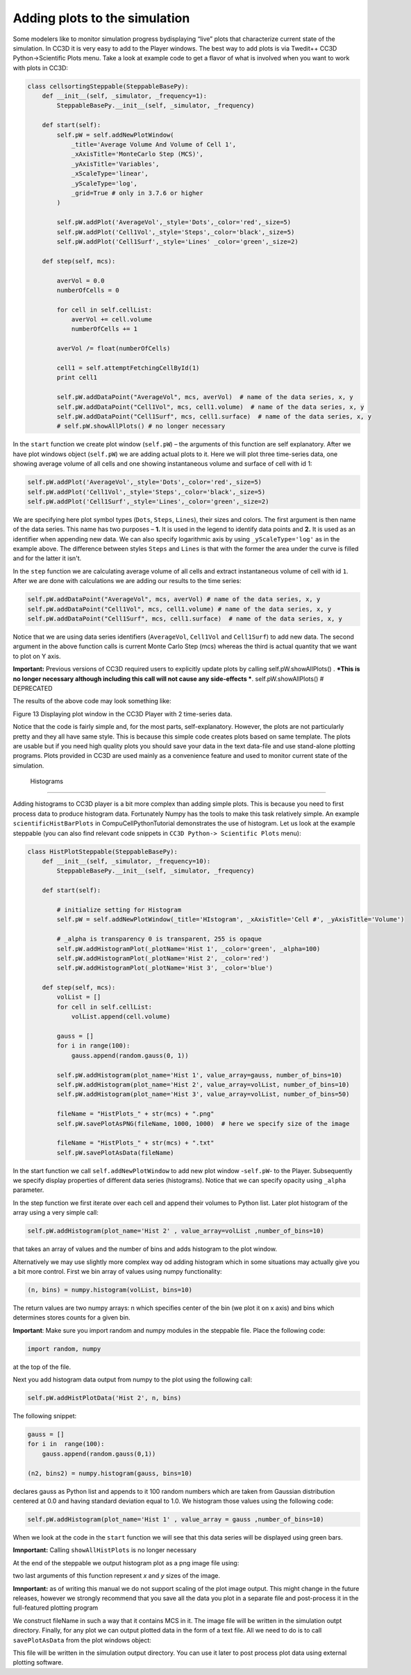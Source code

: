 Adding plots to the simulation
==============================

Some modelers like to monitor simulation progress bydisplaying “live”
plots that characterize current state of the simulation. In CC3D it is
very easy to add to the Player windows. The best way to add plots is via
Twedit++ CC3D Python->Scientific Plots menu. Take a look at example code
to get a flavor of what is involved when you want to work with plots in
CC3D:

.. code-block:: python

    class cellsortingSteppable(SteppableBasePy):
        def __init__(self, _simulator, _frequency=1):
            SteppableBasePy.__init__(self, _simulator, _frequency)

        def start(self):
            self.pW = self.addNewPlotWindow(
                _title='Average Volume And Volume of Cell 1',
                _xAxisTitle='MonteCarlo Step (MCS)',
                _yAxisTitle='Variables',
                _xScaleType='linear',
                _yScaleType='log',
                _grid=True # only in 3.7.6 or higher
            )

            self.pW.addPlot('AverageVol',_style='Dots',_color='red',_size=5)
            self.pW.addPlot('Cell1Vol',_style='Steps',_color='black',_size=5)
            self.pW.addPlot('Cell1Surf',_style='Lines' _color='green',_size=2)

        def step(self, mcs):

            averVol = 0.0
            numberOfCells = 0

            for cell in self.cellList:
                averVol += cell.volume
                numberOfCells += 1

            averVol /= float(numberOfCells)

            cell1 = self.attemptFetchingCellById(1)
            print cell1

            self.pW.addDataPoint("AverageVol", mcs, averVol)  # name of the data series, x, y
            self.pW.addDataPoint("Cell1Vol", mcs, cell1.volume)  # name of the data series, x, y
            self.pW.addDataPoint("Cell1Surf", mcs, cell1.surface)  # name of the data series, x, y
            # self.pW.showAllPlots() # no longer necessary

In the ``start`` function we create plot window (``self.pW``) – the arguments of
this function are self explanatory. After we have plot windows object
(``self.pW``) we are adding actual plots to it. Here we will plot three
time-series data, one showing average volume of all cells and one
showing instantaneous volume and surface of cell with id 1:

.. code-block:: python

    self.pW.addPlot('AverageVol',_style='Dots',_color='red',_size=5)
    self.pW.addPlot('Cell1Vol',_style='Steps',_color='black',_size=5)
    self.pW.addPlot('Cell1Surf',_style='Lines',_color='green',_size=2)

We are specifying here plot symbol types (``Dots``, ``Steps``, ``Lines``), their sizes and
colors. The first argument is then name of the data series. This name
has two purposes – **1.** It is used in the legend to identify data points
and **2.** It is used as an identifier when appending new data. We can also
specify logarithmic axis by using ``_yScaleType='log'`` as in the example
above. The difference between styles ``Steps`` and ``Lines`` is that with the former
the area under the curve is filled and for the latter it isn't.

In the ``step`` function we are calculating average volume of all cells and
extract instantaneous volume of cell with id ``1``. After we are done with
calculations we are adding our results to the time series:

.. code-block:: python

    self.pW.addDataPoint("AverageVol", mcs, averVol) # name of the data series, x, y
    self.pW.addDataPoint("Cell1Vol", mcs, cell1.volume) # name of the data series, x, y
    self.pW.addDataPoint("Cell1Surf", mcs, cell1.surface)  # name of the data series, x, y

Notice that we are using data series identifiers (``AverageVol``, 
``Cell1Vol`` and ``Cell1Surf``) to add new data. The second argument in the above function
calls is current Monte Carlo Step (mcs) whereas the third is actual
quantity that we want to plot on Y axis.

**Important:** Previous versions of CC3D required users to explicitly
update plots by calling self.pW.showAllPlots() . ***This is no longer
necessary although including this call will not cause any side-effects ***.
self.pW.showAllPlots() # DEPRECATED

The results of the above code may look something like:

|image12|

Figure 13 Displaying plot window in the CC3D Player with 2 time-series
data.

Notice that the code is fairly simple and, for the most parts,
self-explanatory. However, the plots are not particularly pretty and
they all have same style. This is because this simple code creates plots
based on same template. The plots are usable but if you need high
quality plots you should save your data in the text data-file and use
stand-alone plotting programs. Plots provided in CC3D are used mainly as
a convenience feature and used to monitor current state of the
simulation.

 Histograms
-----------

Adding histograms to CC3D player is a bit more complex than adding
simple plots. This is because you need to first process data to produce
histogram data. Fortunately Numpy has the tools to make this task
relatively simple. An example ``scientificHistBarPlots`` in
CompuCellPythonTutorial demonstrates the use of histogram. Let us look
at the example steppable (you can also find relevant code snippets in
``CC3D Python-> Scientific Plots`` menu):

.. code-block:: python

    class HistPlotSteppable(SteppableBasePy):
        def __init__(self, _simulator, _frequency=10):
            SteppableBasePy.__init__(self, _simulator, _frequency)

        def start(self):

            # initialize setting for Histogram
            self.pW = self.addNewPlotWindow(_title='HIstogram', _xAxisTitle='Cell #', _yAxisTitle='Volume')

            # _alpha is transparency 0 is transparent, 255 is opaque
            self.pW.addHistogramPlot(_plotName='Hist 1', _color='green', _alpha=100)
            self.pW.addHistogramPlot(_plotName='Hist 2', _color='red')
            self.pW.addHistogramPlot(_plotName='Hist 3', _color='blue')

        def step(self, mcs):
            volList = []
            for cell in self.cellList:
                volList.append(cell.volume)

            gauss = []
            for i in range(100):
                gauss.append(random.gauss(0, 1))

            self.pW.addHistogram(plot_name='Hist 1', value_array=gauss, number_of_bins=10)
            self.pW.addHistogram(plot_name='Hist 2', value_array=volList, number_of_bins=10)
            self.pW.addHistogram(plot_name='Hist 3', value_array=volList, number_of_bins=50)

            fileName = "HistPlots_" + str(mcs) + ".png"
            self.pW.savePlotAsPNG(fileName, 1000, 1000)  # here we specify size of the image

            fileName = "HistPlots_" + str(mcs) + ".txt"
            self.pW.savePlotAsData(fileName)

In the start function we call ``self.addNewPlotWindow`` to add new plot
window -``self.pW``- to the Player. Subsequently we specify display
properties of different data series (histograms). Notice that we can
specify opacity using ``_alpha`` parameter.

In the step function we first iterate over each cell and append their
volumes to Python list. Later plot histogram of the array using a very
simple call:

.. code-block:: python

    self.pW.addHistogram(plot_name='Hist 2' , value_array=volList ,number_of_bins=10)

that takes an array of values and the number of bins and adds histogram
to the plot window.

Alternatively we may use slightly more complex way od adding histogram
which in some situations may actually give you a bit more control. First
we bin array of values using numpy functionality:

.. code-block:: python

    (n, bins) = numpy.histogram(volList, bins=10)

The return values are two numpy arrays: n which specifies center of the
bin (we plot it on x axis) and bins which determines stores counts for a
given bin.

**Important**: Make sure you import random and numpy modules in the
steppable file. Place the following code:

.. code-block:: python

    import random, numpy

at the top of the file.

Next you add histogram data output from numpy to the plot using the
following call:

.. code-block:: python

    self.pW.addHistPlotData('Hist 2', n, bins)

The following snippet:

.. code-block:: python

        gauss = []
        for i in  range(100):
            gauss.append(random.gauss(0,1))

        (n2, bins2) = numpy.histogram(gauss, bins=10)

declares gauss as Python list and appends to it 100 random numbers which
are taken from Gaussian distribution centered at 0.0 and having standard
deviation equal to 1.0. We histogram those values using the following
code:

.. code-block:: python

    self.pW.addHistogram(plot_name='Hist 1' , value_array = gauss ,number_of_bins=10)

When we look at the code in the ``start`` function we will see that this
data series will be displayed using green bars.

**Imnportant:** Calling ``showAllHistPlots`` is no longer necessary


At the end of the steppable we output histogram plot as a png image file
using:

.. code-block:: python
    self.pW.savePlotAsPNG(fileName,1000,1000)


two last arguments of this function represent `x` and `y` sizes of the
image.

**Imnportant:** as of writing this manual we do not support scaling of the plot image output.
This might change in the future releases, however we strongly recommend that you save all the data you plot
in a separate file and post-process it in the full-featured plotting program

We construct fileName in such a way that it contains MCS in it.
The image file will be written in the simulation outpt directory.
Finally, for any plot we can output plotted data in the form of a text
file. All we need to do is to call ``savePlotAsData`` from the plot windows
object:

.. code-block:: python
    fileName = "HistPlots_"+str(mcs)+".txt"
    self.pW.savePlotAsData(fileName)

This file will be written in the simulation output directory. You can
use it later to post process plot data using external plotting software.

.. |image12| image:: images/image13.jpeg
   :width: 3.86458in
   :height: 2.10003in
